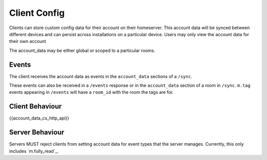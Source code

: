 .. Copyright 2016 OpenMarket Ltd
..
.. Licensed under the Apache License, Version 2.0 (the "License");
.. you may not use this file except in compliance with the License.
.. You may obtain a copy of the License at
..
..     http://www.apache.org/licenses/LICENSE-2.0
..
.. Unless required by applicable law or agreed to in writing, software
.. distributed under the License is distributed on an "AS IS" BASIS,
.. WITHOUT WARRANTIES OR CONDITIONS OF ANY KIND, either express or implied.
.. See the License for the specific language governing permissions and
.. limitations under the License.

Client Config
~~~~~~~~~~~~~

.. _module:account_data:

Clients can store custom config data for their account on their homeserver.
This account data will be synced between different devices and can persist
across installations on a particular device. Users may only view the account
data for their own account

The account_data may be either global or scoped to a particular rooms.

Events
++++++

The client receives the account data as events in the ``account_data`` sections
of a ``/sync``.

These events can also be received in a ``/events`` response or in the
``account_data`` section of a room in ``/sync``. ``m.tag``
events appearing in ``/events`` will have a ``room_id`` with the room
the tags are for.

Client Behaviour
++++++++++++++++

{{account_data_cs_http_api}}


Server Behaviour
++++++++++++++++

Servers MUST reject clients from setting account data for event types that
the server manages. Currently, this only includes `m.fully_read`_.
